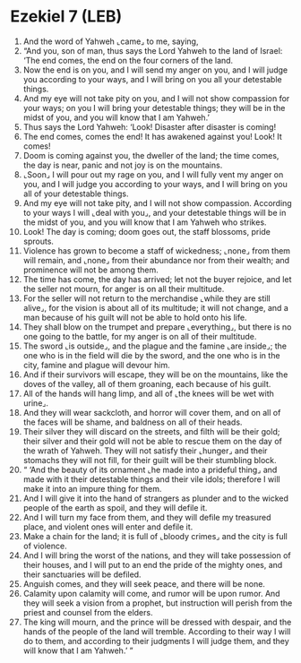 * Ezekiel 7 (LEB)
:PROPERTIES:
:ID: LEB/26-EZE07
:END:

1. And the word of Yahweh ⌞came⌟ to me, saying,
2. “And you, son of man, thus says the Lord Yahweh to the land of Israel: ‘The end comes, the end on the four corners of the land.
3. Now the end is on you, and I will send my anger on you, and I will judge you according to your ways, and I will bring on you all your detestable things.
4. And my eye will not take pity on you, and I will not show compassion for your ways; on you I will bring your detestable things; they will be in the midst of you, and you will know that I am Yahweh.’
5. Thus says the Lord Yahweh: ‘Look! Disaster after disaster is coming!
6. The end comes, comes the end! It has awakened against you! Look! It comes!
7. Doom is coming against you, the dweller of the land; the time comes, the day is near, panic and not joy is on the mountains.
8. ⌞Soon⌟ I will pour out my rage on you, and I will fully vent my anger on you, and I will judge you according to your ways, and I will bring on you all of your detestable things.
9. And my eye will not take pity, and I will not show compassion. According to your ways I will ⌞deal with you⌟, and your detestable things will be in the midst of you, and you will know that I am Yahweh who strikes.
10. Look! The day is coming; doom goes out, the staff blossoms, pride sprouts.
11. Violence has grown to become a staff of wickedness; ⌞none⌟ from them will remain, and ⌞none⌟ from their abundance nor from their wealth; and prominence will not be among them.
12. The time has come, the day has arrived; let not the buyer rejoice, and let the seller not mourn, for anger is on all their multitude.
13. For the seller will not return to the merchandise ⌞while they are still alive⌟, for the vision is about all of its multitude; it will not change, and a man because of his guilt will not be able to hold onto his life.
14. They shall blow on the trumpet and prepare ⌞everything⌟, but there is no one going to the battle, for my anger is on all of their multitude.
15. The sword ⌞is outside⌟, and the plague and the famine ⌞are inside⌟; the one who is in the field will die by the sword, and the one who is in the city, famine and plague will devour him.
16. And if their survivors will escape, they will be on the mountains, like the doves of the valley, all of them groaning, each because of his guilt.
17. All of the hands will hang limp, and all of ⌞the knees will be wet with urine⌟.
18. And they will wear sackcloth, and horror will cover them, and on all of the faces will be shame, and baldness on all of their heads.
19. Their silver they will discard on the streets, and filth will be their gold; their silver and their gold will not be able to rescue them on the day of the wrath of Yahweh. They will not satisfy their ⌞hunger⌟ and their stomachs they will not fill, for their guilt will be their stumbling block.
20. “ ‘And the beauty of its ornament ⌞he made into a prideful thing⌟ and made with it their detestable things and their vile idols; therefore I will make it into an impure thing for them.
21. And I will give it into the hand of strangers as plunder and to the wicked people of the earth as spoil, and they will defile it.
22. And I will turn my face from them, and they will defile my treasured place, and violent ones will enter and defile it.
23. Make a chain for the land; it is full of ⌞bloody crimes⌟ and the city is full of violence.
24. And I will bring the worst of the nations, and they will take possession of their houses, and I will put to an end the pride of the mighty ones, and their sanctuaries will be defiled.
25. Anguish comes, and they will seek peace, and there will be none.
26. Calamity upon calamity will come, and rumor will be upon rumor. And they will seek a vision from a prophet, but instruction will perish from the priest and counsel from the elders.
27. The king will mourn, and the prince will be dressed with despair, and the hands of the people of the land will tremble. According to their way I will do to them, and according to their judgments I will judge them, and they will know that I am Yahweh.’ ”
